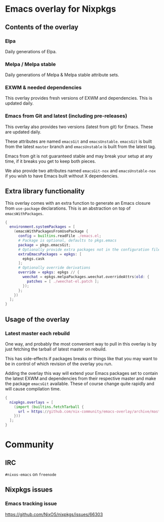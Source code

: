 * Emacs overlay for Nixpkgs
** Contents of the overlay

*** Elpa
Daily generations of Elpa.

*** Melpa / Melpa stable
Daily generations of Melpa & Melpa stable attribute sets.

*** EXWM & needed dependencies
This overlay provides fresh versions of EXWM and dependencies. This is
updated daily.

*** Emacs from Git and latest (including pre-releases)
This overlay also provides two versions (latest from git) for Emacs. These
are updated daily.

These attributes are named =emacsGit= and =emacsUnstable=.
=emacsGit= is built from the latest =master= branch and =emacsUnstable= is built from the latest tag.

Emacs from git is not guaranteed stable and may break your setup at any
time, if it breaks you get to keep both pieces.

We also provide two attributes named =emacsGit-nox= and =emacsUnstable-nox=
if you wish to have Emacs built without X dependencies.

** Extra library functionality
This overlay comes with an extra function to generate an Emacs closure from =use-package= declarations.
This is an abstraction on top of =emacsWithPackages=.
#+BEGIN_SRC nix
{
  environment.systemPackages = [
    (emacsWithPackagesFromUsePackage {
      config = builtins.readFile ./emacs.el;
      # Package is optional, defaults to pkgs.emacs
      package = pkgs.emacsGit;
      # Optionally provide extra packages not in the configuration file
      extraEmacsPackages = epkgs: [
        epkgs.cask
      ];
      # Optionally override derivations
      override = epkgs: epkgs // {
        weechat = epkgs.melpaPackages.weechat.overrideAttrs(old: {
          patches = [ ./weechat-el.patch ];
        });
      };
    })
  ];
}
#+END_SRC


** Usage of the overlay
*** Latest master each rebuild
One way, and probably the most convenient way to pull in this overlay is by
just fetching the tarball of latest master on rebuild.

This has side-effects if packages breaks or things like that you may want
to be in control of which revision of the overlay you run.

Adding the overlay this way will extend your Emacs packages set to contain
the latest EXWM and dependencies from their respective master and make the
package =emacsGit= available. These of course change quite rapidly and will
cause compilation time.

#+BEGIN_SRC nix
{
  nixpkgs.overlays = [
    (import (builtins.fetchTarball {
      url = https://github.com/nix-community/emacs-overlay/archive/master.tar.gz;
    }))
  ];
}
#+END_SRC

#  LocalWords:  EXWM NixOS emacsGit
#  LocalWords:  SRC nixpkgs builtins fetchTarball url

* Community

** IRC
=#nixos-emacs= on =freenode=

** Nixpkgs issues

*** Emacs tracking issue
https://github.com/NixOS/nixpkgs/issues/66303
